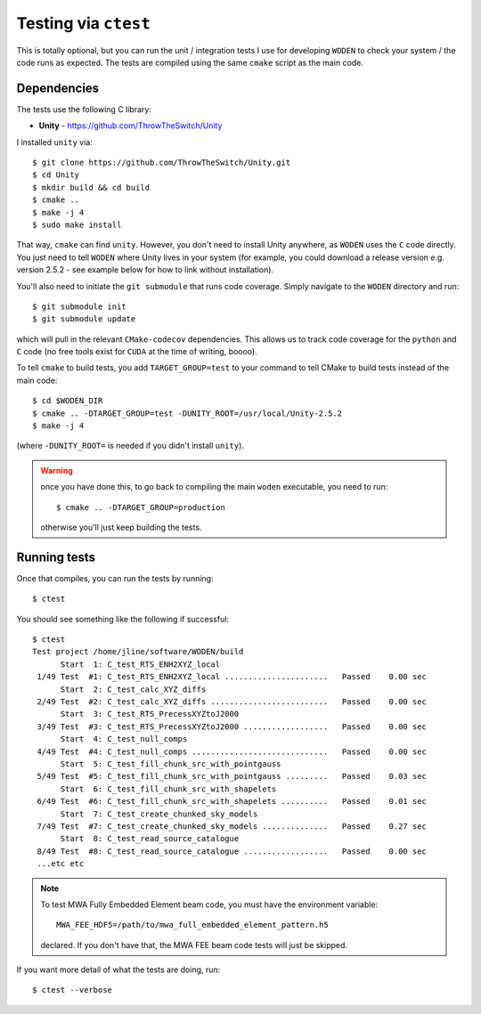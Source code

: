 Testing via ``ctest``
======================

This is totally optional, but you can run the unit / integration tests I use for developing ``WODEN`` to check your system / the code runs as expected. The tests are compiled using the same ``cmake`` script as the main code.

Dependencies
-------------

The tests use the following C library:

* **Unity** - https://github.com/ThrowTheSwitch/Unity

I installed ``unity`` via::

  $ git clone https://github.com/ThrowTheSwitch/Unity.git
  $ cd Unity
  $ mkdir build && cd build
  $ cmake ..
  $ make -j 4
  $ sudo make install

That way, ``cmake`` can find ``unity``. However, you don't need to install Unity anywhere, as ``WODEN`` uses the ``C`` code directly. You just need to tell ``WODEN`` where Unity lives in your system (for example, you could download a release version e.g. version 2.5.2 - see example below for how to link without installation).

You'll also need to initiate the ``git submodule`` that runs code coverage. Simply navigate to the ``WODEN`` directory and run::

  $ git submodule init
  $ git submodule update

which will pull in the relevant ``CMake-codecov`` dependencies. This allows us to track code coverage for the ``python`` and ``C`` code (no free tools exist for ``CUDA`` at the time of writing, boooo).

To tell ``cmake`` to build tests, you add ``TARGET_GROUP=test`` to your command to tell CMake to build tests instead of the main code::

  $ cd $WODEN_DIR
  $ cmake .. -DTARGET_GROUP=test -DUNITY_ROOT=/usr/local/Unity-2.5.2
  $ make -j 4

(where ``-DUNITY_ROOT=`` is needed if you didn't install ``unity``).

.. warning:: once you have done this, to go back to compiling the main ``woden`` executable, you need to run::

    $ cmake .. -DTARGET_GROUP=production

    otherwise you'll just keep building the tests.

Running tests
--------------

Once that compiles, you can run the tests by running::

  $ ctest

You should see something like the following if successful::

  $ ctest
  Test project /home/jline/software/WODEN/build
        Start  1: C_test_RTS_ENH2XYZ_local
   1/49 Test  #1: C_test_RTS_ENH2XYZ_local ......................   Passed    0.00 sec
        Start  2: C_test_calc_XYZ_diffs
   2/49 Test  #2: C_test_calc_XYZ_diffs .........................   Passed    0.00 sec
        Start  3: C_test_RTS_PrecessXYZtoJ2000
   3/49 Test  #3: C_test_RTS_PrecessXYZtoJ2000 ..................   Passed    0.00 sec
        Start  4: C_test_null_comps
   4/49 Test  #4: C_test_null_comps .............................   Passed    0.00 sec
        Start  5: C_test_fill_chunk_src_with_pointgauss
   5/49 Test  #5: C_test_fill_chunk_src_with_pointgauss .........   Passed    0.03 sec
        Start  6: C_test_fill_chunk_src_with_shapelets
   6/49 Test  #6: C_test_fill_chunk_src_with_shapelets ..........   Passed    0.01 sec
        Start  7: C_test_create_chunked_sky_models
   7/49 Test  #7: C_test_create_chunked_sky_models ..............   Passed    0.27 sec
        Start  8: C_test_read_source_catalogue
   8/49 Test  #8: C_test_read_source_catalogue ..................   Passed    0.00 sec
   ...etc etc

.. note:: To test MWA Fully Embedded Element beam code, you must have the environment variable::

    MWA_FEE_HDF5=/path/to/mwa_full_embedded_element_pattern.h5

  declared. If you don't have that, the MWA FEE beam code tests will just be skipped.

If you want more detail of what the tests are doing, run::

  $ ctest --verbose
